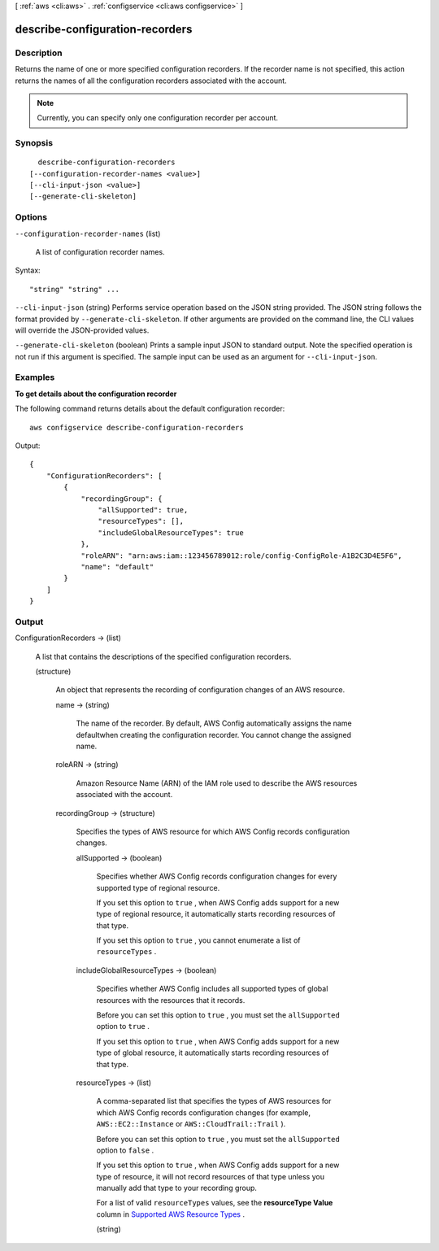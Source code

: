 [ :ref:`aws <cli:aws>` . :ref:`configservice <cli:aws configservice>` ]

.. _cli:aws configservice describe-configuration-recorders:


********************************
describe-configuration-recorders
********************************



===========
Description
===========



Returns the name of one or more specified configuration recorders. If the recorder name is not specified, this action returns the names of all the configuration recorders associated with the account. 

 

.. note::

   

  Currently, you can specify only one configuration recorder per account.

   



========
Synopsis
========

::

    describe-configuration-recorders
  [--configuration-recorder-names <value>]
  [--cli-input-json <value>]
  [--generate-cli-skeleton]




=======
Options
=======

``--configuration-recorder-names`` (list)


  A list of configuration recorder names.

  



Syntax::

  "string" "string" ...



``--cli-input-json`` (string)
Performs service operation based on the JSON string provided. The JSON string follows the format provided by ``--generate-cli-skeleton``. If other arguments are provided on the command line, the CLI values will override the JSON-provided values.

``--generate-cli-skeleton`` (boolean)
Prints a sample input JSON to standard output. Note the specified operation is not run if this argument is specified. The sample input can be used as an argument for ``--cli-input-json``.



========
Examples
========

**To get details about the configuration recorder**

The following command returns details about the default configuration recorder::

    aws configservice describe-configuration-recorders

Output::

    {
        "ConfigurationRecorders": [
            {
                "recordingGroup": {
                    "allSupported": true,
                    "resourceTypes": [],
                    "includeGlobalResourceTypes": true
                },
                "roleARN": "arn:aws:iam::123456789012:role/config-ConfigRole-A1B2C3D4E5F6",
                "name": "default"
            }
        ]
    }

======
Output
======

ConfigurationRecorders -> (list)

  

  A list that contains the descriptions of the specified configuration recorders.

  

  (structure)

    

    An object that represents the recording of configuration changes of an AWS resource.

    

    name -> (string)

      

      The name of the recorder. By default, AWS Config automatically assigns the name defaultwhen creating the configuration recorder. You cannot change the assigned name.

      

      

    roleARN -> (string)

      

      Amazon Resource Name (ARN) of the IAM role used to describe the AWS resources associated with the account.

      

      

    recordingGroup -> (structure)

      

      Specifies the types of AWS resource for which AWS Config records configuration changes.

      

      allSupported -> (boolean)

        

        Specifies whether AWS Config records configuration changes for every supported type of regional resource.

         

        If you set this option to ``true`` , when AWS Config adds support for a new type of regional resource, it automatically starts recording resources of that type.

         

        If you set this option to ``true`` , you cannot enumerate a list of ``resourceTypes`` .

        

        

      includeGlobalResourceTypes -> (boolean)

        

        Specifies whether AWS Config includes all supported types of global resources with the resources that it records.

         

        Before you can set this option to ``true`` , you must set the ``allSupported`` option to ``true`` .

         

        If you set this option to ``true`` , when AWS Config adds support for a new type of global resource, it automatically starts recording resources of that type.

        

        

      resourceTypes -> (list)

        

        A comma-separated list that specifies the types of AWS resources for which AWS Config records configuration changes (for example, ``AWS::EC2::Instance`` or ``AWS::CloudTrail::Trail`` ).

         

        Before you can set this option to ``true`` , you must set the ``allSupported`` option to ``false`` .

         

        If you set this option to ``true`` , when AWS Config adds support for a new type of resource, it will not record resources of that type unless you manually add that type to your recording group.

         

        For a list of valid ``resourceTypes`` values, see the **resourceType Value** column in `Supported AWS Resource Types`_ .

        

        (string)

          

          

        

      

    

  



.. _Supported AWS Resource Types: http://docs.aws.amazon.com/config/latest/developerguide/resource-config-reference.html#supported-resources
